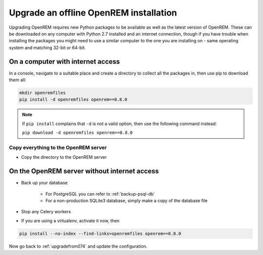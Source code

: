 ***************************************
Upgrade an offline OpenREM installation
***************************************

Upgrading OpenREM requires new Python packages to be available as well as the latest
version of OpenREM. These can be downloaded on any computer with Python 2.7 installed and an internet connection,
though if you have trouble when installing the packages you might need to use a similar computer to the one you are
installing on - same operating system and matching 32-bit or 64-bit.

On a computer with internet access
==================================

In a console, navigate to a suitable place and create a directory to collect all the packages in, then use pip to
download them all:

.. sourcecode:: console

    mkdir openremfiles
    pip install -d openremfiles openrem==0.8.0

.. note::

    If ``pip install`` complains that ``-d`` is not a valid option, then use the following command instead:

    ``pip download -d openremfiles openrem==0.8.0``

Copy everything to the OpenREM server
-------------------------------------

* Copy the directory to the OpenREM server

On the OpenREM server without internet access
=============================================

* Back up your database

    * For PostgreSQL you can refer to :ref:`backup-psql-db`
    * For a non-production SQLite3 database, simply make a copy of the database file

* Stop any Celery workers
* If you are using a virtualenv, activate it now, then

.. sourcecode:: console

    pip install --no-index --find-links=openremfiles openrem==0.8.0

Now go back to :ref:`upgradefrom074` and update the configuration.